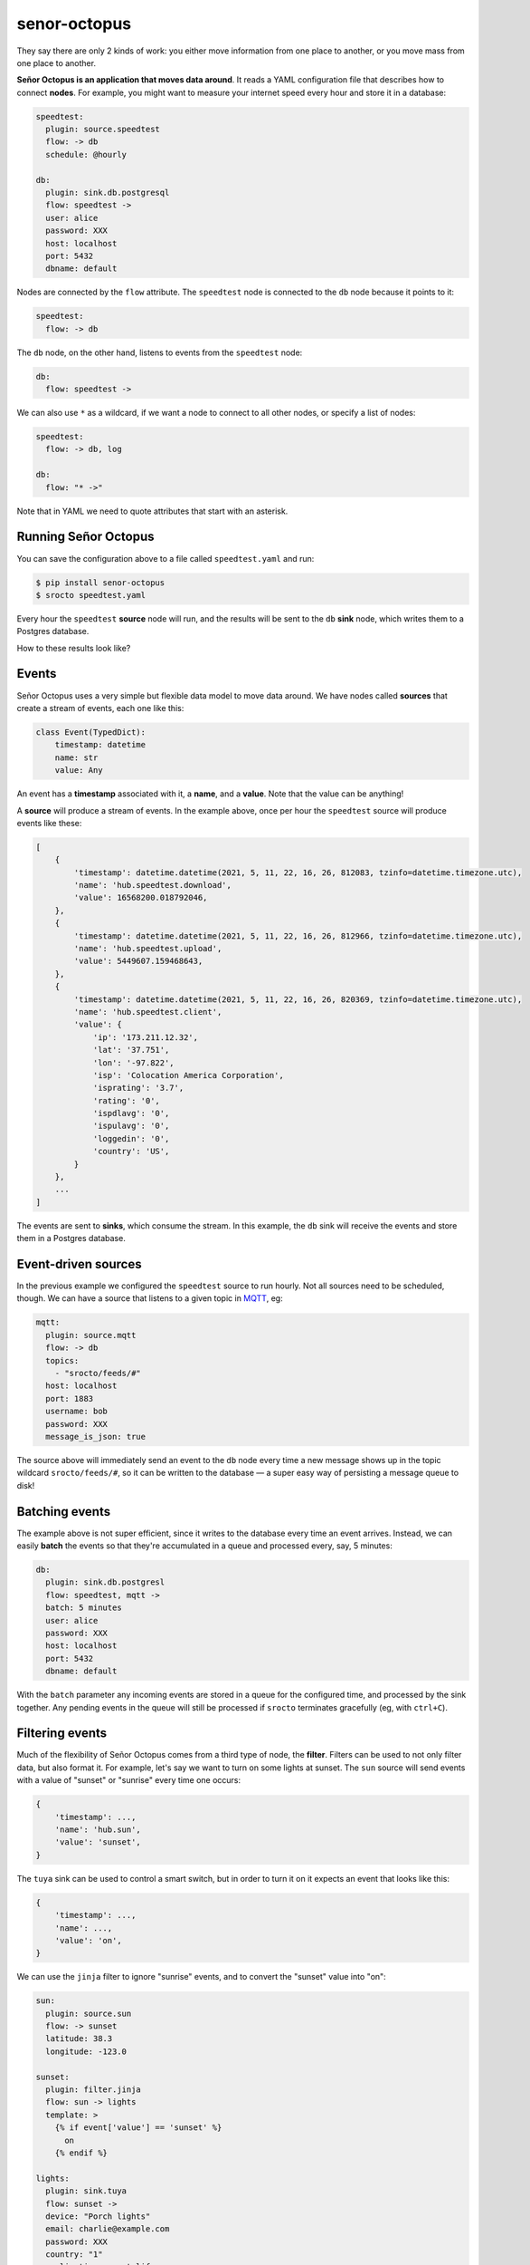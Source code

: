 =============
senor-octopus
=============

.. image:: https://coveralls.io/repos/github/betodealmeida/senor-octopus/badge.svg?branch=main
   :target: https://coveralls.io/github/betodealmeida/senor-octopus?branch=main
.. image:: https://img.shields.io/cirrus/github/betodealmeida/senor-octopus
   :target: https://cirrus-ci.com/github/betodealmeida/senor-octopus
   :alt: Cirrus CI - Base Branch Build Status
.. image:: https://badge.fury.io/py/senor-octopus.svg
   :target: https://badge.fury.io/py/senor-octopus
.. image:: https://img.shields.io/pypi/pyversions/senor-octopus
   :alt: PyPI - Python Version

They say there are only 2 kinds of work: you either move information from one place to another, or you move mass from one place to another.

**Señor Octopus is an application that moves data around**. It reads a YAML configuration file that describes how to connect **nodes**. For example, you might want to measure your internet speed every hour and store it in a database:

.. code-block:: yaml

    speedtest:
      plugin: source.speedtest
      flow: -> db
      schedule: @hourly

    db:
      plugin: sink.db.postgresql
      flow: speedtest ->
      user: alice
      password: XXX
      host: localhost
      port: 5432
      dbname: default

Nodes are connected by the ``flow`` attribute. The ``speedtest`` node is connected to the ``db`` node because it points to it:

.. code-block:: yaml

    speedtest:
      flow: -> db

The ``db`` node, on the other hand, listens to events from the ``speedtest`` node:

.. code-block:: yaml

    db:
      flow: speedtest ->

We can also use ``*`` as a wildcard, if we want a node to connect to all other nodes, or specify a list of nodes:

.. code-block:: yaml

    speedtest:
      flow: -> db, log

    db:
      flow: "* ->"

Note that in YAML we need to quote attributes that start with an asterisk.

Running Señor Octopus
=====================

You can save the configuration above to a file called ``speedtest.yaml`` and run:

.. code-block:: bash

    $ pip install senor-octopus
    $ srocto speedtest.yaml

Every hour the ``speedtest`` **source** node will run, and the results will be sent to the ``db`` **sink** node, which writes them to a Postgres database.

How to these results look like?

Events
======

Señor Octopus uses a very simple but flexible data model to move data around. We have nodes called **sources** that create a stream of events, each one like this:

.. code-block:: python

    class Event(TypedDict):
        timestamp: datetime
        name: str
        value: Any

An event has a **timestamp** associated with it, a **name**, and a **value**. Note that the value can be anything!

A **source** will produce a stream of events. In the example above, once per hour the ``speedtest`` source will produce events like these:

.. code-block:: python

    [
        {
            'timestamp': datetime.datetime(2021, 5, 11, 22, 16, 26, 812083, tzinfo=datetime.timezone.utc),
            'name': 'hub.speedtest.download',
            'value': 16568200.018792046,
        },
        {
            'timestamp': datetime.datetime(2021, 5, 11, 22, 16, 26, 812966, tzinfo=datetime.timezone.utc),
            'name': 'hub.speedtest.upload',
            'value': 5449607.159468643,
        },
        {
            'timestamp': datetime.datetime(2021, 5, 11, 22, 16, 26, 820369, tzinfo=datetime.timezone.utc),
            'name': 'hub.speedtest.client',
            'value': {
                'ip': '173.211.12.32',
                'lat': '37.751',
                'lon': '-97.822',
                'isp': 'Colocation America Corporation',
                'isprating': '3.7',
                'rating': '0',
                'ispdlavg': '0',
                'ispulavg': '0',
                'loggedin': '0',
                'country': 'US',
            }
        },
        ...
    ]

The events are sent to **sinks**, which consume the stream. In this example, the ``db`` sink will receive the events and store them in a Postgres database.

Event-driven sources
====================

In the previous example we configured the ``speedtest`` source to run hourly. Not all sources need to be scheduled, though. We can have a source that listens to a given topic in `MQTT <https://mqtt.org/>`_, eg:

.. code-block:: yaml

    mqtt:
      plugin: source.mqtt
      flow: -> db
      topics:
        - "srocto/feeds/#"
      host: localhost
      port: 1883
      username: bob
      password: XXX
      message_is_json: true

The source above will immediately send an event to the ``db`` node every time a new message shows up in the topic wildcard ``srocto/feeds/#``, so it can be written to the database — a super easy way of persisting a message queue to disk!

Batching events
===============

The example above is not super efficient, since it writes to the database every time an event arrives. Instead, we can easily **batch** the events so that they're accumulated in a queue and processed every, say, 5 minutes:

.. code-block:: yaml

    db:
      plugin: sink.db.postgresl
      flow: speedtest, mqtt ->
      batch: 5 minutes
      user: alice
      password: XXX
      host: localhost
      port: 5432
      dbname: default

With the ``batch`` parameter any incoming events are stored in a queue for the configured time, and processed by the sink together. Any pending events in the queue will still be processed if ``srocto`` terminates gracefully (eg, with ``ctrl+C``).

Filtering events
================

Much of the flexibility of Señor Octopus comes from a third type of node, the **filter**. Filters can be used to not only filter data, but also format it. For example, let's say we want to turn on some lights at sunset. The ``sun`` source will send events with a value of "sunset" or "sunrise" every time one occurs:

.. code-block:: python

    {
        'timestamp': ...,
        'name': 'hub.sun',
        'value': 'sunset',
    }

The ``tuya`` sink can be used to control a smart switch, but in order to turn it on it expects an event that looks like this:

.. code-block:: python

    {
        'timestamp': ...,
        'name': ...,
        'value': 'on',
    }

We can use the ``jinja`` filter to ignore "sunrise" events, and to convert the "sunset" value into "on":


.. code-block:: yaml

    sun:
      plugin: source.sun
      flow: -> sunset
      latitude: 38.3
      longitude: -123.0

    sunset:
      plugin: filter.jinja
      flow: sun -> lights
      template: >
        {% if event['value'] == 'sunset' %}
          on
        {% endif %}

    lights:
      plugin: sink.tuya
      flow: sunset ->
      device: "Porch lights"
      email: charlie@example.com
      password: XXX
      country: "1"
      application: smart_life

With this configuration the ``sunset`` filter will drop any events that don't have a value of "sunset". And for those events that have, the value will be replaced by the string "on" so it can activate the lights in the ``lights`` node.

Throttling events
=================

Sometimes we want to limit the number of events being consumed by a sink. For example, imagine that we want to use Señor Octopus to monitor air quality using an `Awair Element <https://www.getawair.com/home/element>`_, sending us an SMS when the score is below a given threshold. We would like the SMS to be sent at most once every 30 minutes, and only between 8am and 10pm.

Here's how we can do that:

.. code-block:: yaml

    awair:
      plugin: source.awair
      flow: -> bad_air
      schedule: 0/10 * * * *
      access_token: XXX
      device_type: awair-element
      device_id: 12345

    bad_air:
      plugin: filter.jinja
      flow: awair -> sms
      template: >
        {% if
           event['timestamp'].astimezone().hour >= 8 and
           event['timestamp'].astimezone().hour <= 21 and
           event['name'] == 'hub.awair.score' and
           event['value'] < 80
        %}
          Air quality score is low: {{ event['value'] }}
        {% endif %}

    sms:
      plugin: sink.sms
      flow: bad_air ->
      throttle: 30 minutes
      account_sid: XXX
      auth_token: XXX
      from: "+18002738255"
      to: "+15558675309"

In the example above, the ``awair`` source will fetch air quality data every 10 minutes, and send it to ``bad_air``. The filter checks for the hour, to prevent sending an SMS from 10pm to 8am, and checks the air quality score — if it's lower than 80 it will reformat the value of the event to a nice message, eg:

    "Air quality score is low: 70"

This is then sent to the ``sms`` sink, which has a ``throttle`` of 30 minutes. The throttle configuration will prevent the sink from running more than once every 30 minutes, to avoid spamming us with messages in case the score remains low.

Plugins
=======

Señor Octopus supports an increasing list of plugins, and it's straightforward to add new ones. Each plugin is simply a function that produces, processes, or consumes a stream.

Here's the ``random`` source, which produces random numbers:

.. code-block:: python

    async def rand(events: int = 10, prefix: str = "hub.random") -> Stream:
        for _ in range(events):
            yield {
                "timestamp": datetime.now(timezone.utc),
                "name": prefix,
                "value": random.random(),
            }

This is the full source code for the ``jinja`` filter:

.. code-block:: python

    async def jinja(stream: Stream, template: str) -> Stream:
        _logger.debug("Applying template to events")
        tmpl = Template(template)
        async for event in stream:
            value = tmpl.render(event=event)
            if value:
                yield {
                    "timestamp": event["timestamp"],
                    "name": event["name"],
                    "value": value,
                }

And this is the ``sms`` sink:

.. code-block:: python

    async def sms(
        stream: Stream, account_sid: str, auth_token: str, to: str, **kwargs: str
    ) -> None:
        from_ = kwargs["from"]
        client = Client(account_sid, auth_token)
        async for event in stream:
            _logger.debug(event)
            _logger.info("Sending SMS")
            client.messages.create(body=str(event["value"]).strip(), from_=from_, to=to)

As you can see, a source is an async generator that yields events. A filter receives the stream with additional configuration parameters, and also returns a stream. And a sink receives a stream with additional parameters, and returns nothing.

Sources
~~~~~~~

The current plugins for sources are:

- `source.awair <https://github.com/betodealmeida/senor-octopus/blob/main/src/senor_octopus/sources/awair.py>`_: Fetch air quality data from Awair Element monitor.
- `source.crypto <https://github.com/betodealmeida/senor-octopus/blob/main/src/senor_octopus/sources/crypto.py>`_: Fetch price of cryptocurrencies from cryptocompare.com.
- `source.mqtt <https://github.com/betodealmeida/senor-octopus/blob/main/src/senor_octopus/sources/mqtt.py>`_: Subscribe to messages on one or more MQTT topics.
- `source.rand <https://github.com/betodealmeida/senor-octopus/blob/main/src/senor_octopus/sources/rand.py>`_: Generate random numbers between 0 and 1.
- `source.speed <https://github.com/betodealmeida/senor-octopus/blob/main/src/senor_octopus/sources/speed.py>`_: Measure internet speed.
- `source.sqla <https://github.com/betodealmeida/senor-octopus/blob/main/src/senor_octopus/sources/sqla.py>`_: Read data from database.
- `source.static <https://github.com/betodealmeida/senor-octopus/blob/main/src/senor_octopus/sources/static.py>`_: Generate static events.
- `source.stock <https://github.com/betodealmeida/senor-octopus/blob/main/src/senor_octopus/sources/stock.py>`_: Fetch stock price form Yahoo! Finance.
- `source.sun <https://github.com/betodealmeida/senor-octopus/blob/main/src/senor_octopus/sources/sun.py>`_: Send events on sunrise and sunset.
- `source.udp <https://github.com/betodealmeida/senor-octopus/blob/main/src/senor_octopus/sources/udp/main.py>`_: Listens to UDP messages on a given port.
- `source.weatherapi <https://github.com/betodealmeida/senor-octopus/blob/main/src/senor_octopus/sources/weatherapi.py>`_: Fetch weather forecast data from weatherapi.com.
- `source.whistle <https://github.com/betodealmeida/senor-octopus/blob/main/src/senor_octopus/sources/whistle.py>`_: Fetch device information and location for a Whistle pet tracker.

Filters
~~~~~~~

The existing filters are very similar, the main difference being how you configure them:

- `filter.format <https://github.com/betodealmeida/senor-octopus/blob/main/src/senor_octopus/filters/format.py>`_: Format an event stream based using Python string formatting.
- `filter.jinja <https://github.com/betodealmeida/senor-octopus/blob/main/src/senor_octopus/filters/jinja.py>`_: Apply a Jinja2 template to events.
- `filter.jsonpath <https://github.com/betodealmeida/senor-octopus/blob/main/src/senor_octopus/filters/jpath.py>`_: Filter event stream based on a JSON path.
- `filter.serialize <https://github.com/betodealmeida/senor-octopus/blob/main/src/senor_octopus/filters/serialize.py>`_: Serialize payload to JSON or YAML.
- `filter.deserialize <https://github.com/betodealmeida/senor-octopus/blob/main/src/senor_octopus/filters/deserialize.py>`_: Deserialize payload from JSON or YAML.

Sinks
~~~~~

These are the current sinks:

- `sink.log <https://github.com/betodealmeida/senor-octopus/blob/main/src/senor_octopus/sinks/log.py>`_: Send events to a logger.
- `sink.mqtt <https://github.com/betodealmeida/senor-octopus/blob/main/src/senor_octopus/sinks/mqtt.py>`_: Send events as messages to an MQTT topic.
- `sink.pushover <https://github.com/betodealmeida/senor-octopus/blob/main/src/senor_octopus/sinks/pushover.py>`_: Send events to the Pushover mobile app.
- `sink.slack <https://github.com/betodealmeida/senor-octopus/blob/main/src/senor_octopus/sinks/slack.py>`_: Send messages to a Slack channel.
- `sink.sms <https://github.com/betodealmeida/senor-octopus/blob/main/src/senor_octopus/sinks/sms.py>`_: Send SMS via Twilio.
- `sink.tuya <https://github.com/betodealmeida/senor-octopus/blob/main/src/senor_octopus/sinks/tuya.py>`_: Send commands to a Tuya/Smart Life device.
